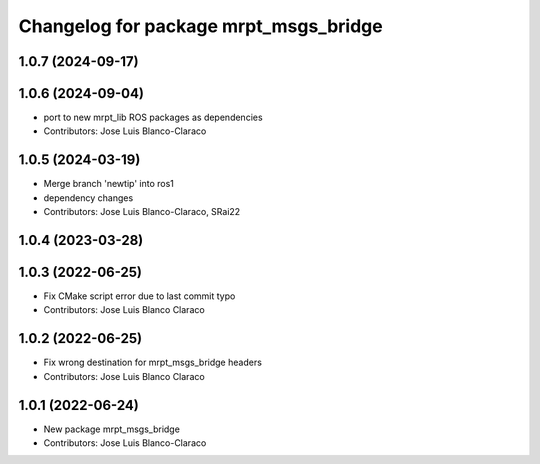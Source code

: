 ^^^^^^^^^^^^^^^^^^^^^^^^^^^^^^^^^^^^^^
Changelog for package mrpt_msgs_bridge
^^^^^^^^^^^^^^^^^^^^^^^^^^^^^^^^^^^^^^

1.0.7 (2024-09-17)
------------------

1.0.6 (2024-09-04)
------------------
* port to new mrpt_lib ROS packages as dependencies
* Contributors: Jose Luis Blanco-Claraco

1.0.5 (2024-03-19)
------------------
* Merge branch 'newtip' into ros1
* dependency changes
* Contributors: Jose Luis Blanco-Claraco, SRai22

1.0.4 (2023-03-28)
------------------

1.0.3 (2022-06-25)
------------------
* Fix CMake script error due to last commit typo
* Contributors: Jose Luis Blanco Claraco

1.0.2 (2022-06-25)
------------------
* Fix wrong destination for mrpt_msgs_bridge headers
* Contributors: Jose Luis Blanco Claraco

1.0.1 (2022-06-24)
------------------
* New package mrpt_msgs_bridge
* Contributors: Jose Luis Blanco-Claraco
